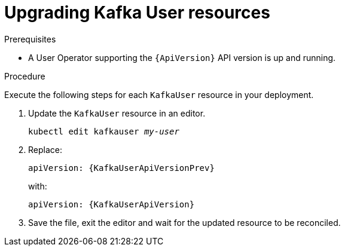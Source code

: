 // Module included in the following assemblies:
//
// assembly-upgrade-resources.adoc

[id='proc-upgrade-kafka-user-resources-{context}']
= Upgrading Kafka User resources

.Prerequisites

* A User Operator supporting the `{ApiVersion}` API version is up and running.

.Procedure
Execute the following steps for each `KafkaUser` resource in your deployment.

. Update the `KafkaUser` resource in an editor.
+
[source,shell,subs="+quotes,attributes"]
----
kubectl edit kafkauser _my-user_
----

. Replace:
+
[source,shell,subs="attributes"]
----
apiVersion: {KafkaUserApiVersionPrev}
----
+
with:
+
[source,shell,subs="attributes"]
----
apiVersion: {KafkaUserApiVersion}
----

. Save the file, exit the editor and wait for the updated resource to be reconciled.
